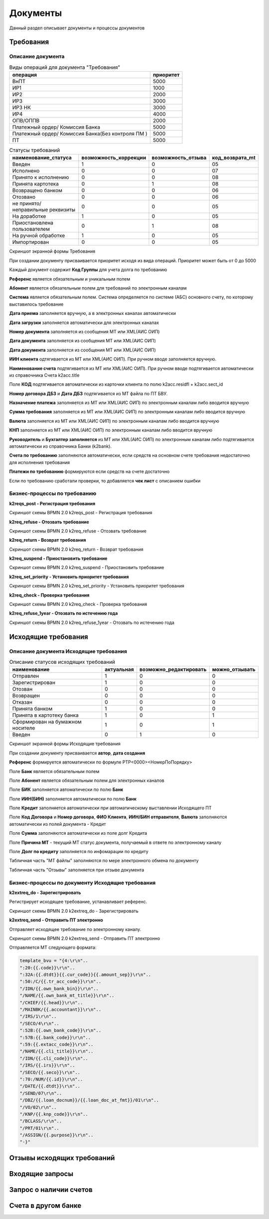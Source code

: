 Документы
==================================================================================================

Данный раздел описывает документы и процессы документов

Требования
----------------------

Описание документа
______________________________

..   
	Сформирована через БП sphinx_sql_to_table
	select title "операция",priority "приоритет" from k2opertype where entity_id=1280
    and priority<>0
    order by 1

.. list-table:: Виды операций для документа "Требования"
   :header-rows: 1

   * - операция
     - приоритет
   * - ВнПТ
     - 5000
   * - ИР1
     - 1000
   * - ИР2
     - 2000
   * - ИР3
     - 3000
   * - ИР3 НК
     - 3000
   * - ИР4
     - 4000
   * - ОПВ/ОППВ
     - 2000
   * - Платежный ордер/ Комиссия Банка
     - 5000
   * - Платежный ордер/ Комиссия Банка(Без контроля ПМ )
     - 5000
   * - ПТ
     - 5000
	 
	 
..   
	Сформирована через БП sphinx_sql_to_table
	select s.title as "наименование_статуса", s.can_edit "возможность_коррекции",s.enable_refuse "возможность_отзыва",  krr.code "код_возврата_mt"from k2req_stat s
    join k2return_reason krr on krr.id = s.return_mt_reason_id

.. list-table:: Статусы требований
   :header-rows: 1

   * - наименование_статуса
     - возможность_коррекции
     - возможность_отзыва
     - код_возврата_mt
   * - Введен
     - 1
     - 0
     - 05
   * - Исполнено
     - 0
     - 0
     - 07
   * - Принято к исполнению
     - 0
     - 0
     - 08
   * - Принята картотека
     - 0
     - 1
     - 08
   * - Возвращено банком
     - 0
     - 0
     - 06
   * - Отозвано
     - 0
     - 0
     - 06
   * - не принято/неправильные реквизиты
     - 0
     - 0
     - 05
   * - На доработке
     - 1
     - 0
     - 05
   * - Приостановлена пользователем
     - 0
     - 1
     - 08
   * - На ручной обработке
     - 1
     - 0
     - 05
   * - Импортирован
     - 0
     - 0
     - 05
	 
Скриншот экранной формы Требования

.. image:: img/pt.png
  :width: 100%
  :alt: Требование

При создании документу присваивается приоритет исходя из вида операций. Приоритет может быть от 0 до 5000

Каждый документ содержит **Код Группы** для учета долга по требованию

**Референс** является обязательным и уникальным полем

**Абонент** является обязательным полем для требований по электронным каналам

**Система** является обязательным полем. Система определяется по системе (АБС) основного счету, по которому выставилось требование

**Дата приема** заполняется вручную, а в электронных каналах автоматически

**Дата загрузки** заполняется автоматически для электронных каналах

**Номер документа** заполняется из сообщения MT или XML(АИС ОИП)

**Дата документа** заполняется из сообщения MT или XML(АИС ОИП)

**Дата документа** заполняется из сообщения MT или XML(АИС ОИП)

**ИИН клиента** одтягивается из  MT или XML(АИС ОИП). При ручном вводе заполняется вручную.

**Наименование счета** подтягивается из  MT или XML(АИС ОИП). При ручном вводе подтягивается автоматически из справочника Счета k2acc.title

Поле **КОД** подтягивается автоматически из карточки клиента по полю k2acc.residfl + k2acc.sect_id

**Номер договора ДБЗ** и **Дата ДБЗ** подтягивается из MT файла по ПТ БВУ.

**Назначение платежа** заполняется из  MT или XML(АИС ОИП) по электронным каналам либо вводится вручную

**Сумма требования** заполняется из  MT или XML(АИС ОИП) по электронным каналам либо вводится вручную

**Валюта** заполняется из  MT или XML(АИС ОИП) по электронным каналам либо вводится вручную

**КНП** заполняется из  MT или XML(АИС ОИП) по электронным каналам либо вводится вручную

**Руководитель** и **Бухгалтер заполняется** из  MT или XML(АИС ОИП) по электронным каналам либо подтягивается автоматически из справочника Банки (k2bank).

**Счета по требованию** заполняются автоматически, если средств на основном счете требования недостаточно для исполнения требования

**Платежи по требованию** формируются если средств на счете достаточно

Если по требованию сработали проверки, то добавляется **чек лист** с описанием ошибки

Бизнес-процессы по требованию
____________________________________


**k2reqs_post - Регистрация требования**

Скриншот схемы BPMN 2.0 k2reqs_post - Регистрация требования

.. image:: svg/k2reqs_post.svg
  :width: 100%
  :alt: Требование

**k2req_refuse - Отозвать требование**

Скриншот схемы BPMN 2.0 k2req_refuse - Отозвать требование

.. image:: svg/k2req_refuse.svg
  :width: 100%
  :alt: Требование

**k2req_return - Возврат требования**

Скриншот схемы BPMN 2.0 k2req_return - Возврат требования

.. image:: svg/k2req_return.svg
  :width: 100%
  :alt: Требование

**k2req_suspend - Приостановить требование**


Скриншот схемы BPMN 2.0 k2req_suspend - Приостановить требование

.. image:: svg/k2req_suspend.svg
  :width: 100%
  :alt: Приостановить требование


**k2req_set_priority - Установить приоритет требования**


Скриншот схемы BPMN 2.0 k2req_set_priority - Установить приоритет требования

.. image:: svg/k2req_set_priority.svg
  :width: 100%
  :alt: Установить приоритет требования
  

**k2req_check - Проверка требования**

Скриншот схемы BPMN 2.0 k2req_check - Проверка требования

.. image:: svg/k2req_check.svg
  :width: 100%
  :alt: Проверка требования

**k2req_refuse_1year - Отозвать по истечению года**

Скриншот схемы BPMN 2.0 k2req_refuse_1year - Отозвать по истечению года

.. image:: svg/k2req_refuse_1year.svg
  :width: 100%
  :alt: Отозвать по истечению года

Исходящие требования
----------------------

Описание документа Исходящие требования
____________________________________________________________


..   
	Сформирована через БП sphinx_sql_to_table
	select 
    s.title "наименование",
    s.actual "актуальная",   
    s.can_edit "возможно_редактировать",
    s.can_refuse "можно_отзывать"
    from k2extreq_stat s

.. list-table:: Описание статусов исходящих требований
   :header-rows: 1

   * - наименование
     - актуальная
     - возможно_редактировать
     - можно_отзывать
   * - Отправлен
     - 1
     - 0
     - 0
   * - Зарегистрирован
     - 1
     - 0
     - 0
   * - Отозван
     - 0
     - 0
     - 0
   * - Возвращен
     - 0
     - 0
     - 0
   * - Отказан
     - 0
     - 0
     - 0
   * - Принята банком
     - 1
     - 0
     - 0
   * - Принята в картотеку банка
     - 1
     - 0
     - 1
   * - Сформирован на бумажном носителе
     - 1
     - 0
     - 1
   * - Введен
     - 0
     - 1
     - 0


Скриншот экранной формы Исходящие требования

.. image:: img/extreq.png
  :width: 100%
  :alt: Исходящие требования


При создании документу присваивается **автор**, **дата создания**

**Референс** формируется автоматически по формуле PTP<0000><НомерПоПорядку>

Поле **Банк** является обязательным полем

Поле **Абонент** является обязательным полем для электронных каналов

Поле **БИК** заполняется автоматически по полю **Банк**

Поле **ИИН(БИН)** заполняется автоматически по полю **Банк**

Поле **Кредит** заполняется автоматически при автоматическому выставлении Исходящего ПТ

Поле **Код Договора** и **Номер договора**, **ФИО Клиента**, **ИИН/БИН отправителя**, **Валюта** заполняются автоматически из полей документа - Кредит

Поле **Сумма**  заполняются автоматически из поле долг Кредита

Поле **Причина MT**  - текущий MT статус документа, получаемый в ответе по электронному каналу

Поле **Долг по кредиту**  заполняется по инфомарации по кредиту

Табличная часть "MT файлы" заполняются по мере электронного обмена по документу

Табличная часть "Отзывы" заполняется при отзыве документа


Бизнес-процессы по документу Исходящие требования
________________________________________________________________________


**k2extreq_do - Зарегистрировать**

Регистрирует исходящее требование, устанавливает референс.

Скриншот схемы BPMN 2.0 k2extreq_do - Зарегистрировать

.. image:: svg/k2extreq_do.svg
  :width: 100%
  :alt: Зарегистрировать
  
  
**k2extreq_send - Отправить ПТ электронно**


Отправляет исходящее требование по электронному каналу.

Скриншот схемы BPMN 2.0 k2extreq_send - Отправить ПТ электронно

.. image:: svg/k2extreq_send.svg
  :width: 100%
  :alt: Отправить ПТ электронно


Отправляется MT следующего формата:

.. code-block:: lua

	template_bvu = "{4:\r\n"..
	":20:{{.code}}\r\n"..
	":32A:{{.dtdt}}{{.cur_code}}{{.amount_sep}}\r\n"..
	":50:/C/{{.tr_acc_code}}\r\n"..
	"/IDN/{{.own_bank_bin}}\r\n"..
	"/NAME/{{.own_bank_mt_title}}\r\n"..
	"/CHIEF/{{.head}}\r\n"..
	"/MAINBK/{{.accountant}}\r\n"..
	"/IRS/1\r\n"..
	"/SECO/4\r\n"..
	":52B:{{.own_bank_code}}\r\n"..
	":57B:{{.bank_code}}\r\n"..
	":59:{{.extacc_code}}\r\n"..
	"/NAME/{{.cli_title}}\r\n"..
	"/IDN/{{.cli_code}}\r\n"..
	"/IRS/{{.irs}}\r\n"..
	"/SECO/{{.seco}}\r\n"..
	":70:/NUM/{{.id}}\r\n"..
	"/DATE/{{.dtdt}}\r\n"..
	"/SEND/07\r\n"..
	"/DBZ/{{.loan_docnum}}/{{.loan_doc_at_fmt}}/01\r\n"..
	"/VO/02\r\n"..
	"/KNP/{{.knp_code}}\r\n"..
	"/BCLASS/\r\n"..
	"/PRT/01\r\n"..
	"/ASSIGN/{{.purpose}}\r\n"..
	"-}"
  
  
  

Отзывы исходящих требований
-------------------------------

Входящие запросы
---------------------------

Запрос о наличии счетов
--------------------------

Счета в другом банке
--------------------------

